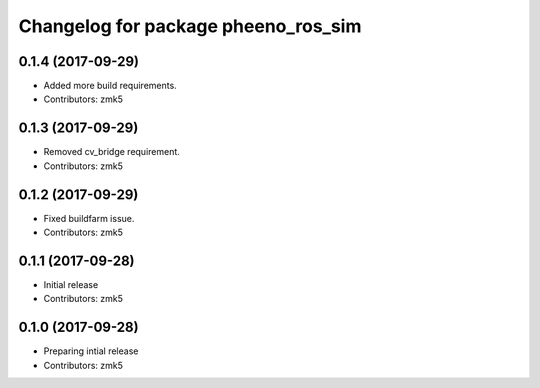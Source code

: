 ^^^^^^^^^^^^^^^^^^^^^^^^^^^^^^^^^^^^
Changelog for package pheeno_ros_sim
^^^^^^^^^^^^^^^^^^^^^^^^^^^^^^^^^^^^

0.1.4 (2017-09-29)
------------------
* Added more build requirements.
* Contributors: zmk5

0.1.3 (2017-09-29)
------------------
* Removed cv_bridge requirement.
* Contributors: zmk5

0.1.2 (2017-09-29)
------------------
* Fixed buildfarm issue.
* Contributors: zmk5

0.1.1 (2017-09-28)
------------------
* Initial release
* Contributors: zmk5

0.1.0 (2017-09-28)
------------------
* Preparing intial release
* Contributors: zmk5
